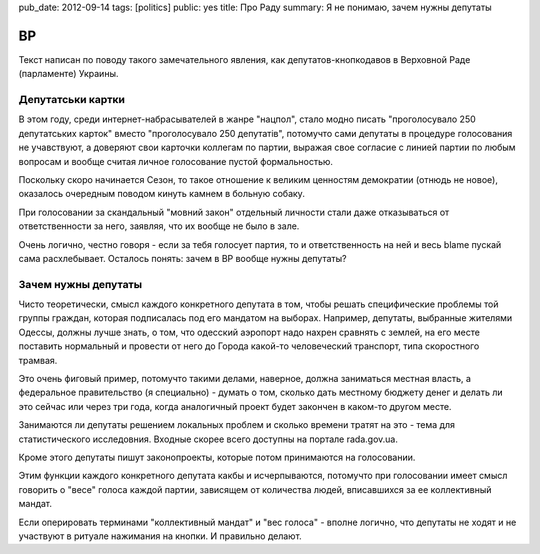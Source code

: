 pub_date: 2012-09-14
tags: [politics]
public: yes
title: Про Раду
summary: Я не понимаю, зачем нужны депутаты

ВР
==

Текст написан по поводу такого замечательного явления, как
депутатов-кнопкодавов в Верховной Раде (парламенте) Украины.

Депутатськи картки
------------------

В этом году, среди интернет-набрасывателей в жанре "нацпол",
стало модно писать "проголосувало 250 депутатських карток"
вместо "проголосувало 250 депутатiв", потомучто сами депутаты
в процедуре голосования не учавствуют, а доверяют свои карточки
коллегам по партии, выражая свое согласие с линией партии по
любым вопросам и вообще считая личное голосование пустой формальностью.

Поскольку скоро начинается Сезон, то такое отношение к великим ценностям
демократии (отнюдь не новое), оказалось очередным поводом кинуть камнем
в больную собаку.

При голосовании за скандальный "мовний закон" отдельный личности
стали даже отказываться от ответственности за него, заявляя, что их
вообще не было в зале.

Очень логично, честно говоря - если за тебя голосует партия, то и
ответственность на ней и весь blame пускай сама расхлебывает. Осталось
понять: зачем в ВР вообще нужны депутаты?

Зачем нужны депутаты
--------------------

Чисто теоретически, смысл каждого конкретного депутата в том, чтобы
решать специфические проблемы той группы граждан, которая подписалась
под его мандатом на выборах. Например, депутаты, выбранные жителями Одессы,
должны лучше знать, о том, что одесский аэропорт надо нахрен сравнять с
землей, на его месте поставить нормальный и провести от него до Города
какой-то человеческий транспорт, типа скоростного трамвая.

Это очень фиговый пример, потомучто такими делами, наверное, должна
заниматься местная власть, а федеральное правительство (я специально) - думать о том,
сколько дать местному бюджету денег и делать ли это сейчас или через три года,
когда аналогичный проект будет закончен в каком-то другом месте.

Занимаются ли депутаты решением локальных проблем и сколько времени тратят
на это - тема для статистического исследовния. Входные скорее всего
доступны на портале rada.gov.ua.

Кроме этого депутаты пишут законопроекты, которые потом принимаются на
голосовании.

Этим функции каждого конкретного депутата какбы и исчерпываются, потомучто при
голосовании имеет смысл говорить о "весе" голоса каждой партии, зависящем от
количества людей, вписавшихся за ее коллективный мандат.

Если оперировать терминами "коллективный мандат" и "вес голоса" - вполне
логично, что депутаты не ходят и не участвуют в ритуале нажимания на кнопки.
И правильно делают.
